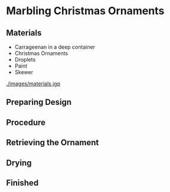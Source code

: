 * Marbling Christmas Ornaments

** Materials
+ Carrageenan in a deep container
+ Christmas Ornaments
+ Droplets
+ Paint
+ Skewer

#+CAPTION: All the materials gathered.
#+NAME:   fig:materials
[[./images/materials.jgp]]

** Preparing Design

** Procedure

** Retrieving the Ornament

** Drying

** Finished
